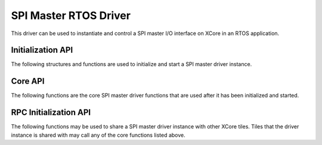 ######################
SPI Master RTOS Driver
######################

This driver can be used to instantiate and control a SPI master I/O interface on XCore in an RTOS application.

******************
Initialization API
******************
The following structures and functions are used to initialize and start a SPI master driver instance.

.. doxygengroup:: rtos_spi_master_driver
   :content-only:

********
Core API
********

The following functions are the core SPI master driver functions that are used after it has been initialized and started.

.. doxygengroup:: rtos_spi_master_driver_core
   :content-only:

**********************
RPC Initialization API
**********************

The following functions may be used to share a SPI master driver instance with other XCore tiles. Tiles that the
driver instance is shared with may call any of the core functions listed above.

.. doxygengroup:: rtos_spi_master_driver_rpc
   :content-only:
